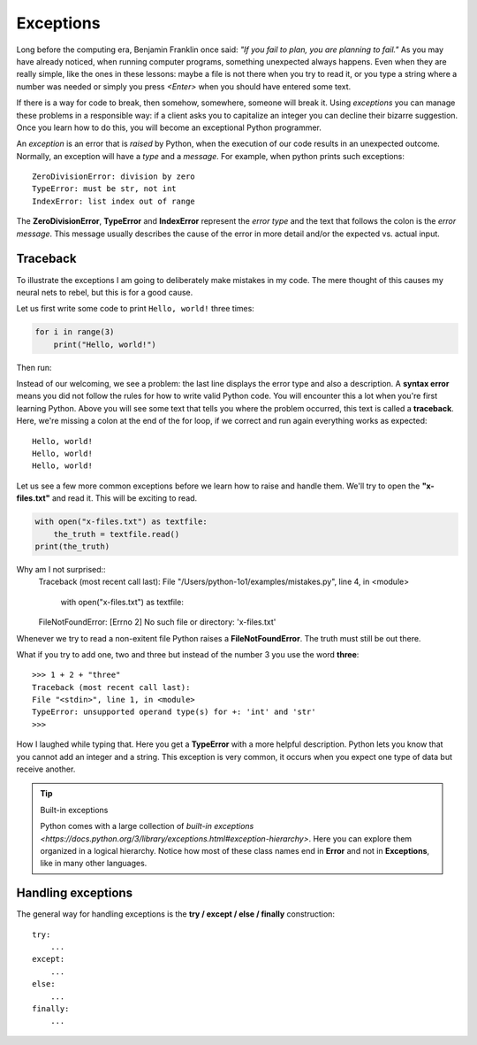 **********
Exceptions
**********

Long before the computing era, Benjamin Franklin once said: *"If you fail to
plan, you are planning to fail."*
As you may have already noticed, when running computer programs, something
unexpected always happens. Even when they are really simple, like the ones in
these lessons: maybe a file is not there when you try to read it, or you type a
string where a number was needed or simply you press *<Enter>* when you should
have entered some text.

If there is a way for code to break, then somehow, somewhere, someone will break
it. Using *exceptions* you can manage these problems in a responsible way: if a
client asks you to capitalize an integer you can decline their bizarre
suggestion. Once you learn how to do this, you will become an exceptional Python
programmer.

An *exception* is an error that is *raised* by Python, when the execution of our
code results in an unexpected outcome. Normally, an exception will have a *type*
and a *message*. For example, when python prints such exceptions::

    ZeroDivisionError: division by zero
    TypeError: must be str, not int
    IndexError: list index out of range

The **ZeroDivisionError**, **TypeError** and **IndexError** represent the *error
type* and the text that follows the colon is the *error message*. This message
usually describes the cause of the error in more detail and/or the expected vs.
actual input.


Traceback
#########

To illustrate the exceptions I am going to deliberately make mistakes in my code.
The mere thought of this causes my neural nets to rebel, but this is for a good
cause.

Let us first write some code to print ``Hello, world!`` three times:

.. code-block:: python

    for i in range(3)
        print("Hello, world!")

Then run:

.. code-block:: console
    :linenos:
    :emphasize-lines: 2,3,5

    macbook$ python3 mistakes.py
    File "/Users/fleorin/src/python-1o1/examples/mistakes.py", line 1
        for i in range(3)
                        ^
    SyntaxError: invalid syntax


Instead of our welcoming, we see a problem: the last line displays the error
type and also a description. A **syntax error** means you did not follow the
rules for how to write valid Python code. You will encounter this a lot when
you're first learning Python. Above you will see some text that tells you where
the problem occurred, this text is called a **traceback**. Here, we're missing
a colon at the end of the for loop, if we correct and run again everything works
as expected::
    Hello, world!
    Hello, world!
    Hello, world!

Let us see a few more common exceptions before we learn how to raise and handle
them. We'll try to open the **"x-files.txt"** and read it. This will be exciting
to read.

.. code-block:: python

    with open("x-files.txt") as textfile:
        the_truth = textfile.read()
    print(the_truth)

Why am I not surprised::
    Traceback (most recent call last):
    File "/Users/python-1o1/examples/mistakes.py", line 4, in <module>
        with open("x-files.txt") as textfile:
    FileNotFoundError: [Errno 2] No such file or directory: 'x-files.txt'

Whenever we try to read a non-exitent file Python raises a **FileNotFoundError**.
The truth must still be out there.

What if you try to add one, two and three but instead of the number 3 you use
the word **three**::
    >>> 1 + 2 + "three"
    Traceback (most recent call last):
    File "<stdin>", line 1, in <module>
    TypeError: unsupported operand type(s) for +: 'int' and 'str'
    >>>

How I laughed while typing that. Here you get a **TypeError** with a more helpful
description. Python lets you know that you cannot add an integer and a string.
This exception is very common, it occurs when you expect one type of data but
receive another.

.. tip:: Built-in exceptions

    Python comes with a large collection of `built-in exceptions <https://docs.python.org/3/library/exceptions.html#exception-hierarchy>`.
    Here you can explore them organized in a logical hierarchy.
    Notice how most of these class names end in **Error** and not in
    **Exceptions**, like in many other languages.


Handling exceptions
###################

The general way for handling exceptions is the **try / except / else / finally**
construction::
    try:
        ...
    except:
        ...
    else:
        ...
    finally:
        ...


